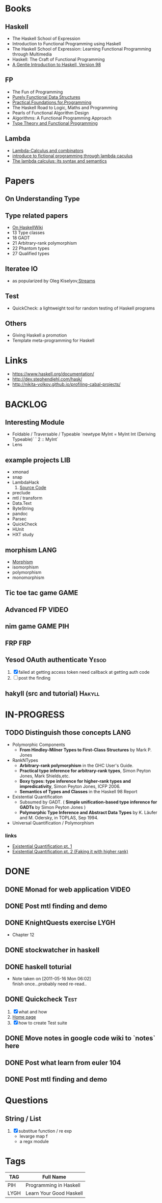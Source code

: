 * Books
** Haskell
  - The Haskell School of Expression
  - Introduction to Functional Programming using Haskell
  - The Haskell School of Expression: Learning Functional Programming through Multimedia
  - Haskell: The Craft of Functional Programming
  - [[http://www.haskell.org/tutorial/][A Gentle Introduction to Haskell, Version 98]]

** FP
   - The Fun of Programming
   - [[http://code.google.com/p/ipaper/downloads/detail?name=Purely_Functional_Data_Structures.pdf&can=2&q=][Purely Functional Data Structures]]
   - [[http://code.google.com/p/ipaper/downloads/detail?name=Practical.Foundations.for.Programming.pdf&can=2&q=][Practical.Foundations.for.Programming]]
   - The Haskell Road to Logic, Maths and Programming
   - Pearls of Functional Algorithm Design
   - Algorithms: A Functional Programming Approach
   - [[http://www.cs.kent.ac.uk/people/staff/sjt/TTFP/][Type Theory and Functional Programming]]

** Lambda
   - [[http://mmcs.sfedu.ru/~ulysses/CS/Lambda/Hindley,%20Seldin.%20Lambda-calculus%20and%20Combinators.pdf][Lambda-Calculus and combinators]]
   - [[http://cs.fit.edu/~ryan/library/functional_programming/gjm.lambook88.pdf][introduce to fictional programming through lambda caculus]]
   - [[http://mathgate.info/cebrown/notes/barendregt.php][The lambda calculus: its syntax and semantics]]
   
* Papers
** On Understanding Type
** Type related papers
   - [[http://www.haskell.org/haskellwiki/Research_papers/Type_systems][On HaskellWiki]]
   - 13 Type classes
   - 18 GADT
   - 21 Arbitrary-rank polymorphism
   - 22 Phantom types
   - 27 Qualified types
** Iteratee IO
   -  as popularized by Oleg Kiselyov,[[http://okmij.org/ftp/Streams.html][Streams]]

** Test
   - QuickCheck: a lightweight tool for random testing of Haskell programs   

** Others
   - Giving Haskell a promotion
   - Template meta-programming for Haskell

* Links
- https://www.haskell.org/documentation/
- http://dev.stephendiehl.com/hask/
- http://nikita-volkov.github.io/profiling-cabal-projects/

* BACKLOG
** Interesting Module
   - Foldable / Traversable / Typeable
     `newtype MyInt = MyInt Int (Deriving Typeable)`
     ` 2 :: MyInt`
   - Lens
** example projects                                                     :LIB:
   - xmonad
   - snap
   - LambdaHack
     1. [[https://github.com/kosmikus/LambdaHack][Source Code]]
   - preclude
   - mtl / transform
   - Data.Text
   - ByteString
   - pandoc
   - Parsec
   - QuickCheck
   - HUnit
   - HXT study
** morphism                                                            :LANG:
  - [[http://en.wikipedia.org/wiki/Morphism][Morphism]]
  - isomorphism
  - polymorphism
  - monomorphism
** Tic toe tac game                                                    :GAME:
** Advanced FP                                                        :VIDEO:
** nim game                                                        :GAME:PIH:
** FRP                                                                  :FRP:
** Yesod OAuth authenticate                                           :Yesod:
   1. [X] failed at getting access token
          need callback at getting auth code
   2. [ ] post the finding
** hakyll (src and tutorial)                                         :Hakyll:
* IN-PROGRESS
** TODO Distinguish those concepts :LANG:
- Polymorphic Components
  - *From Hindley-Milner Types to First-Class Structures* by Mark P. Jones
- RankNTypes
  - *Arbitrary-rank polymorphism* in the GHC User's Guide.
  - *Practical type inference for arbitrary-rank types*, Simon Peyton Jones, Mark Shields,etc.
  - *Boxy types: type inference for higher-rank types and impredicativity*, Simon Peyton Jones, ICFP 2006.
  - *Semantics of Types and Classes* in the Haskell 98 Report
- Existential Quantification
  - Subsumed by GADT. ( *Simple unification-based type inference
    for GADTs* by Simon Peyton Jones )
  - *Polymorphic Type Inference and Abstract Data Types* by K. Läufer
    and M. Odersky, in TOPLAS, Sep 1994.
- Universal Quantification / Polymorphism

*** links
- [[http://johnlato.blogspot.in/2012/03/existential-quantification-pt-1.html][Existential Quantification pt. 1]]
- [[http://johnlato.blogspot.in/2012/03/faking-it-with-higher-rank-existential.html][Existential Quantification pt. 2 (Faking it with higher rank)]]
* DONE
** DONE Monad for web application                                     :VIDEO:
   CLOSED: [2012-10-11 Thu 20:49]
** DONE Post mtl finding and demo
   CLOSED: [2012-04-09 Mon 20:21]
** DONE KnightQuests exercise                                          :LYGH:
   CLOSED: [2012-04-07 Sat 11:19]
   - Chapter 12
** DONE stockwatcher in haskell
    CLOSED: [2011-05-16 Mon 06:02]
** DONE haskell toturial
   CLOSED: [2011-05-16 Mon 06:01]
   - Note taken on [2011-05-16 Mon 06:02] \\
     finish once...probably need re-read..
** DONE Quickcheck                                                     :Test:
   CLOSED: [2011-09-01 Thu 15:34]
   1. [X] what and how
   2. [[http://www.cse.chalmers.se/~rjmh/QuickCheck/][Home page]]
   3. [X] how to create Test suite

** DONE Move notes in google code wiki to `notes` here
   CLOSED: [2011-11-20 Sun 15:09]
** DONE Post what learn from euler 104
   CLOSED: [2011-12-26 Mon 19:45]
** DONE Post mtl finding and demo
   CLOSED: [2012-04-08 Sun 12:09]
* Questions
** String / List
   1. [X] substitue function / re exp
          - levarge map f
          - a regx module
* Tags

| TAG  | Full Name               |
|------+-------------------------|
| PIH  | Programming in Haskell  |
| LYGH | Learn Your Good Haskell |
